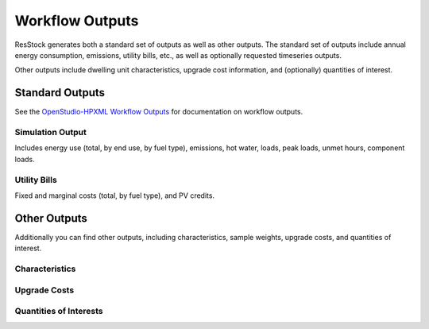 .. _workflow_outputs:

Workflow Outputs
================

ResStock generates both a standard set of outputs as well as other outputs.
The standard set of outputs include annual energy consumption, emissions, utility bills, etc., as well as optionally requested timeseries outputs.

Other outputs include dwelling unit characteristics, upgrade cost information, and (optionally) quantities of interest.

Standard Outputs
----------------

See the `OpenStudio-HPXML Workflow Outputs <https://openstudio-hpxml.readthedocs.io/en/latest/workflow_outputs.html>`_ for documentation on workflow outputs.

Simulation Output
*****************

Includes energy use (total, by end use, by fuel type), emissions, hot water, loads, peak loads, unmet hours, component loads.

.. csv-table::
   :file: ../../../../test/base_results/baseline/annual/report_simulation_output.csv

Utility Bills
*************

Fixed and marginal costs (total, by fuel type), and PV credits.

.. csv-table::
   :file: ../../../../test/base_results/baseline/annual/report_utility_bills.csv

Other Outputs
-------------

Additionally you can find other outputs, including characteristics, sample weights, upgrade costs, and quantities of interest.

Characteristics
***************

.. csv-table::
   :file: ../../../../test/base_results/baseline/annual/build_existing_model.csv

.. _upgrade-costs-columns:

Upgrade Costs
*************

.. csv-table::
   :file: ../../../../test/base_results/upgrades/annual/upgrade_costs.csv

Quantities of Interests
***********************

.. csv-table::
   :file: ../../../../test/base_results/baseline/annual/qoi_report.csv
